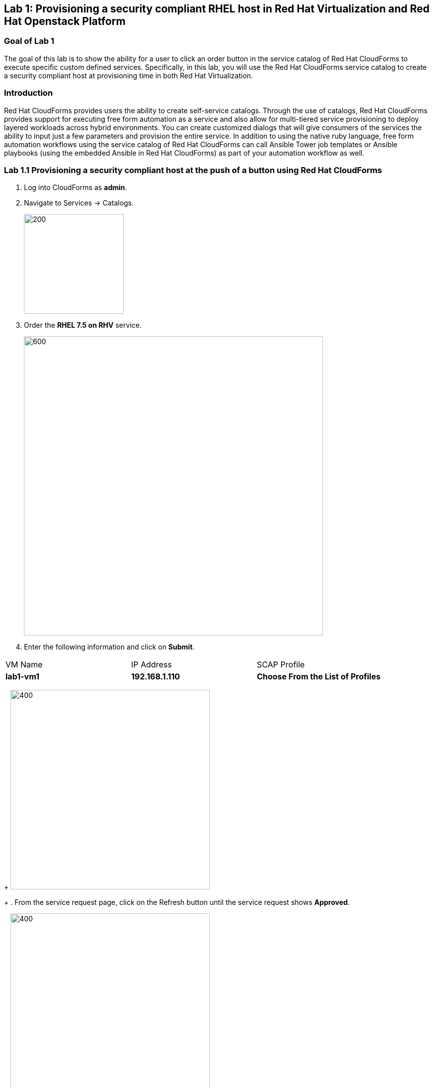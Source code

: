 == Lab 1: Provisioning a security compliant RHEL host in Red Hat Virtualization and Red Hat Openstack Platform

=== Goal of Lab 1
The goal of this lab is to show the ability for a user to click an order button in the service catalog of Red Hat CloudForms to execute specific custom defined services.
Specifically, in this lab, you will use the Red Hat CloudForms service catalog to create a security compliant host at provisioning time in both Red Hat Virtualization.

=== Introduction
Red Hat CloudForms provides users the ability to create self-service catalogs.  Through the use of catalogs, Red Hat CloudForms provides support for executing free form automation as a service and also allow for multi-tiered service provisioning to deploy layered workloads across hybrid environments. You can create customized dialogs that will give consumers of the services the ability to input just a few parameters and provision the entire service. In addition to using the native ruby language, free form automation workflows using the service catalog of Red Hat CloudForms can call Ansible Tower job templates or Ansible playbooks (using the embedded Ansible in Red Hat CloudForms) as part of your automation workflow as well.

=== Lab 1.1 Provisioning a security compliant host at the push of a button using Red Hat CloudForms
. Log into CloudForms as *admin*.
. Navigate to Services -> Catalogs.
+
image:images/lab1.1-services-catalog.png[200,200]
+
. Order the *RHEL 7.5 on RHV* service.
+
image:images/lab1.1-all-services.png[600,600]
+
. Enter the following information and click on *Submit*.
|===
|VM Name |IP Address| SCAP Profile
|*lab1-vm1*
|*192.168.1.110*
|*Choose From the List of Profiles*
|===
+
image:images/lab1.1-NEEDIMAGE.png[400,400]
+
. From the service request page, click on the Refresh button until the service request shows *Approved*.
+
image:images/lab1.1-NEEDIMAGE.png[400,400]
+
. Navigate to Services -> My Services.
+
image:images/lab1.1-NEEDIMAGE.png[400,400]
+
. Click on the *RHEL 7.5 on RHV* service
+
image:images/lab1.1-NEEDIMAGE.png[400,400]
+
. Click on the Provisioning tab to view the Ansible output.
+
image:images/lab1.1-NEEDIMAGE.png[400,400]
+
. Press the refresh button periodically to refresh the Provisioning Ansible output.
+
image:images/lab1.1-NEEDIMAGE.png[400,400]
+






. Log out of CloudForms.

link:README.adoc#table-of-contents[ Table of Contents ] | link:lab2.adoc[ Lab 2]
